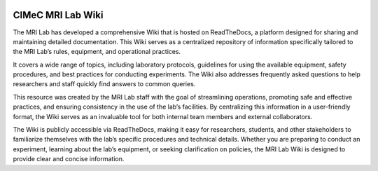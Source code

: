 .. image:: docs/source/pages/figures/cimec_logo1.jpg
  :width: 500
  :align: center


CIMeC MRI Lab Wiki
=======================================
The MRI Lab has developed a comprehensive Wiki that is hosted on ReadTheDocs, a platform designed for sharing and maintaining detailed documentation. This Wiki serves as a centralized repository of information specifically tailored to the MRI Lab’s rules, equipment, and operational practices.

It covers a wide range of topics, including laboratory protocols, guidelines for using the available equipment, safety procedures, and best practices for conducting experiments. The Wiki also addresses frequently asked questions to help researchers and staff quickly find answers to common queries.

This resource was created by the MRI Lab staff with the goal of streamlining operations, promoting safe and effective practices, and ensuring consistency in the use of the lab’s facilities. By centralizing this information in a user-friendly format, the Wiki serves as an invaluable tool for both internal team members and external collaborators.

The Wiki is publicly accessible via ReadTheDocs, making it easy for researchers, students, and other stakeholders to familiarize themselves with the lab’s specific procedures and technical details. Whether you are preparing to conduct an experiment, learning about the lab’s equipment, or seeking clarification on policies, the MRI Lab Wiki is designed to provide clear and concise information.
